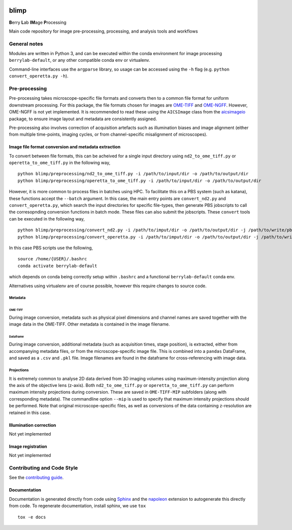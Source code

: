 |Code style: black| |License|

blimp
=====

**B**\ erry **L**\ ab **IM**\ age **P**\ rocessing

Main code repository for image pre-processing, processing, and analysis
tools and workflows

General notes
-------------

Modules are written in Python 3, and can be executed within the conda
environment for image processing ``berrylab-default``, or any other
compatible conda env or virtualenv.

Command-line interfaces use the ``argparse`` library, so usage can be
accessed using the ``-h`` flag (e.g. ``python convert_operetta.py -h``).

Pre-processing
--------------

Pre-processing takes microscope-specific file formats and converts then
to a common file format for uniform downstream processing. For this
package, the file formats chosen for images are
`OME-TIFF <https://docs.openmicroscopy.org/ome-model/5.6.3/ome-tiff/>`__
and `OME-NGFF <https://ngff.openmicroscopy.org/latest/>`__. However,
OME-NGFF is not yet implemented. It is recommended to read these using
the ``AICSImage`` class from the
`aicsimageio <https://github.com/AllenCellModeling/aicsimageio>`__
package, to ensure image layout and metadata are consistently assigned.

Pre-processing also involves correction of acquisition artefacts such as
illumination biases and image alignment (either from multiple
time-points, imaging cycles, or from channel-specific misalignment of
microscopes).

Image file format conversion and metadata extraction
~~~~~~~~~~~~~~~~~~~~~~~~~~~~~~~~~~~~~~~~~~~~~~~~~~~~

To convert between file formats, this can be acheived for a single input
directory using ``nd2_to_ome_tiff.py`` or ``operetta_to_ome_tiff.py`` in
the following way,

::

   python blimp/preprocessing/nd2_to_ome_tiff.py -i /path/to/input/dir -o /path/to/output/dir
   python blimp/preprocessing/operetta_to_ome_tiff.py -i /path/to/input/dir -o /path/to/output/dir

However, it is more common to process files in batches using HPC. To
facilitate this on a PBS system (such as katana), these functions accept
the ``--batch`` argument. In this case, the main entry points are
``convert_nd2.py`` and ``convert_operetta.py``, which search the input
directories for specific file-types, then generate PBS jobscripts to
call the corresopnding conversion functions in batch mode. These files
can also submit the jobscripts. These ``convert`` tools can be executed
in the following way,

::

   python blimp/preprocessing/convert_nd2.py -i /path/to/imput/dir -o /path/to/output/dir -j /path/to/write/pbs/jobscripts --submit
   python blimp/preprocessing/convert_operetta.py -i /path/to/imput/dir -o /path/to/output/dir -j /path/to/write/pbs/jobscripts --submit

In this case PBS scripts use the following,

::

   source /home/{USER}/.bashrc
   conda activate berrylab-default

which depends on conda being correctly setup within ``.bashrc`` and a
functional ``berrylab-default`` conda env.

Alternatives using virtualenv are of course possible, however this
require changes to source code.

Metadata
^^^^^^^^

OME-TIFF
''''''''

During image conversion, metadata such as physical pixel dimensions and
channel names are saved together with the image data in the OME-TIFF.
Other metadata is contained in the image filename.

Dataframe
'''''''''

During image conversion, additional metadata (such as acquisition times,
stage position), is extracted, either from accompanying metadata files,
or from the microscope-specific image file. This is combined into a
``pandas`` DataFrame, and saved as a ``.csv`` and ``.pkl`` file. Image
filenames are found in the dataframe for cross-referencing with image
data.

Projections
^^^^^^^^^^^

It is extremely common to analyse 2D data derived from 3D imaging
volumes using maximum-intensity projection along the axis of the
objective lens (z-axis). Both ``nd2_to_ome_tiff.py`` or
``operetta_to_ome_tiff.py`` can perform maximum intensity projections
during conversion. These are saved in ``OME-TIFF-MIP`` subfolders (along
with corresponding metadata). The commandline option ``--mip`` is used
to specify that maximum intensity projections should be performed. Note
that original microscope-specific files, as well as conversions of the
data containing z-resolution are retained in this case.

Illumination correction
~~~~~~~~~~~~~~~~~~~~~~~

Not yet implemented

Image registration
~~~~~~~~~~~~~~~~~~

Not yet implemented

Contributing and Code Style
---------------------------

See the `contributing guide <CONTRIBUTING.rst>`_.

Documentation
~~~~~~~~~~~~~
Documentation is generated directly from code using `Sphinx
<https://www.sphinx-doc.org/en/master/>`_ and the `napoleon
<https://www.sphinx-doc.org/en/master/usage/extensions/napoleon.html>`_
extension to autogenerate this directly from code. To regenerate documentation,
install sphinx, we use ``tox``

::

   tox -e docs

.. |Code style: black| image:: https://img.shields.io/badge/code%20style-black-000000.svg
   :target: https://github.com/psf/black
.. |License| image:: https://img.shields.io/badge/License-BSD_3--Clause-blue.svg
   :target: https://opensource.org/licenses/BSD-3-Clause
